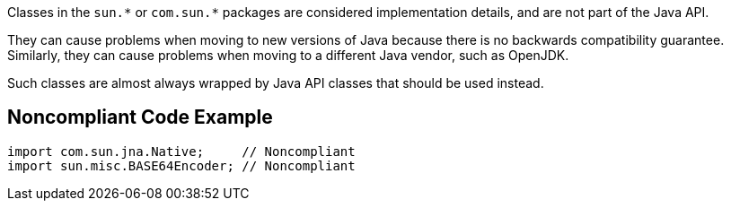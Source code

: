 Classes in the ``++sun.*++`` or ``++com.sun.*++`` packages are considered implementation details, and are not part of the Java API.

They can cause problems when moving to new versions of Java because there is no backwards compatibility guarantee. Similarly, they can cause problems when moving to a different Java vendor, such as OpenJDK.


Such classes are almost always wrapped by Java API classes that should be used instead.


== Noncompliant Code Example

----
import com.sun.jna.Native;     // Noncompliant
import sun.misc.BASE64Encoder; // Noncompliant
----


